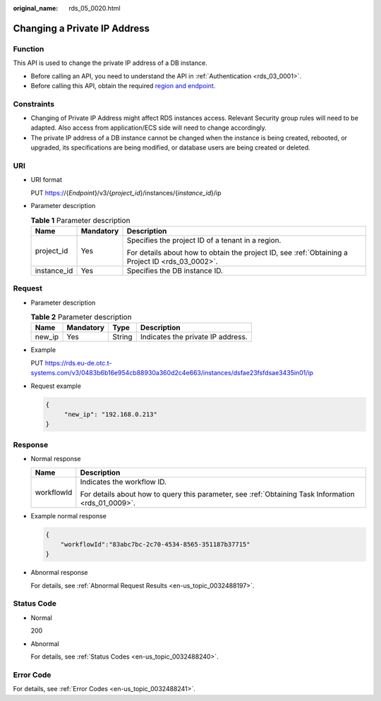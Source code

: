 :original_name: rds_05_0020.html

.. _rds_05_0020:

Changing a Private IP Address
=============================

Function
--------

This API is used to change the private IP address of a DB instance.

-  Before calling an API, you need to understand the API in :ref:`Authentication <rds_03_0001>`.
-  Before calling this API, obtain the required `region and endpoint <https://docs.otc.t-systems.com/en-us/endpoint/index.html>`__.

Constraints
-----------

-  Changing of Private IP Address might affect RDS instances access. Relevant Security group rules will need to be adapted. Also access from application/ECS side will need to change accordingly.
-  The private IP address of a DB instance cannot be changed when the instance is being created, rebooted, or upgraded, its specifications are being modified, or database users are being created or deleted.

URI
---

-  URI format

   PUT https://{*Endpoint*}/v3/{*project_id*}/instances/{*instance_id*}/ip

-  Parameter description

   .. table:: **Table 1** Parameter description

      +-----------------------+-----------------------+--------------------------------------------------------------------------------------------------+
      | Name                  | Mandatory             | Description                                                                                      |
      +=======================+=======================+==================================================================================================+
      | project_id            | Yes                   | Specifies the project ID of a tenant in a region.                                                |
      |                       |                       |                                                                                                  |
      |                       |                       | For details about how to obtain the project ID, see :ref:`Obtaining a Project ID <rds_03_0002>`. |
      +-----------------------+-----------------------+--------------------------------------------------------------------------------------------------+
      | instance_id           | Yes                   | Specifies the DB instance ID.                                                                    |
      +-----------------------+-----------------------+--------------------------------------------------------------------------------------------------+

Request
-------

-  Parameter description

   .. table:: **Table 2** Parameter description

      ====== ========= ====== =================================
      Name   Mandatory Type   Description
      ====== ========= ====== =================================
      new_ip Yes       String Indicates the private IP address.
      ====== ========= ====== =================================

-  Example

   PUT https://rds.eu-de.otc.t-systems.com/v3/0483b6b16e954cb88930a360d2c4e663/instances/dsfae23fsfdsae3435in01/ip

-  Request example

   .. code-block:: text

      {
           "new_ip": "192.168.0.213"
      }

Response
--------

-  Normal response

   +-----------------------------------+-----------------------------------------------------------------------------------------------------+
   | Name                              | Description                                                                                         |
   +===================================+=====================================================================================================+
   | workflowId                        | Indicates the workflow ID.                                                                          |
   |                                   |                                                                                                     |
   |                                   | For details about how to query this parameter, see :ref:`Obtaining Task Information <rds_01_0009>`. |
   +-----------------------------------+-----------------------------------------------------------------------------------------------------+

-  Example normal response

   .. code-block:: text

      {
          "workflowId":"83abc7bc-2c70-4534-8565-351187b37715"
      }

-  Abnormal response

   For details, see :ref:`Abnormal Request Results <en-us_topic_0032488197>`.

Status Code
-----------

-  Normal

   200

-  Abnormal

   For details, see :ref:`Status Codes <en-us_topic_0032488240>`.

Error Code
----------

For details, see :ref:`Error Codes <en-us_topic_0032488241>`.
